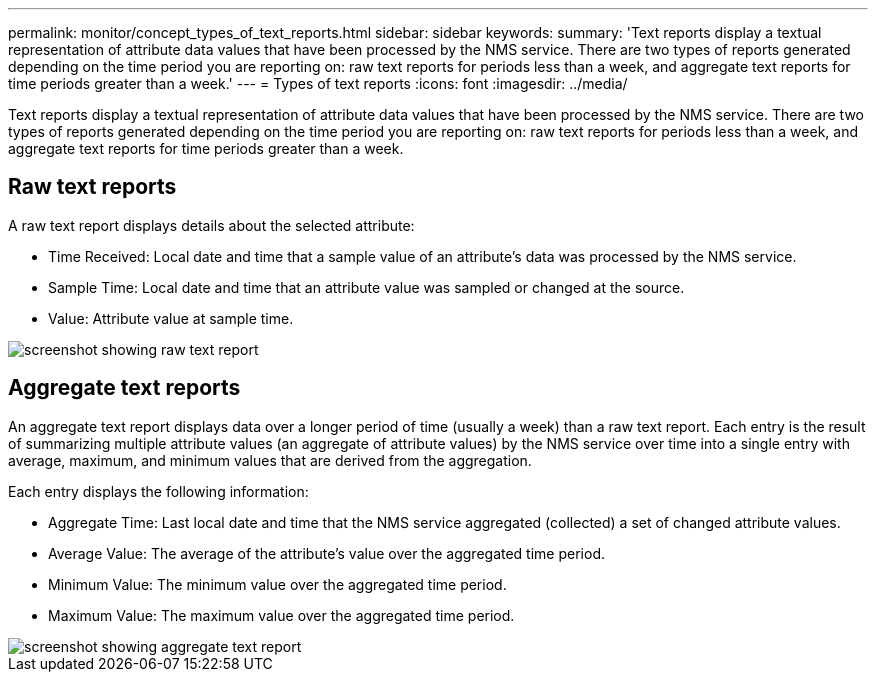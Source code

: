 ---
permalink: monitor/concept_types_of_text_reports.html
sidebar: sidebar
keywords: 
summary: 'Text reports display a textual representation of attribute data values that have been processed by the NMS service. There are two types of reports generated depending on the time period you are reporting on: raw text reports for periods less than a week, and aggregate text reports for time periods greater than a week.'
---
= Types of text reports
:icons: font
:imagesdir: ../media/

[.lead]
Text reports display a textual representation of attribute data values that have been processed by the NMS service. There are two types of reports generated depending on the time period you are reporting on: raw text reports for periods less than a week, and aggregate text reports for time periods greater than a week.

== Raw text reports

A raw text report displays details about the selected attribute:

* Time Received: Local date and time that a sample value of an attribute's data was processed by the NMS service.
* Sample Time: Local date and time that an attribute value was sampled or changed at the source.
* Value: Attribute value at sample time.

image::../media/raw_text_report.gif[screenshot showing raw text report]

== Aggregate text reports

An aggregate text report displays data over a longer period of time (usually a week) than a raw text report. Each entry is the result of summarizing multiple attribute values (an aggregate of attribute values) by the NMS service over time into a single entry with average, maximum, and minimum values that are derived from the aggregation.

Each entry displays the following information:

* Aggregate Time: Last local date and time that the NMS service aggregated (collected) a set of changed attribute values.
* Average Value: The average of the attribute's value over the aggregated time period.
* Minimum Value: The minimum value over the aggregated time period.
* Maximum Value: The maximum value over the aggregated time period.

image::../media/aggregate_text_report.gif[screenshot showing aggregate text report]

